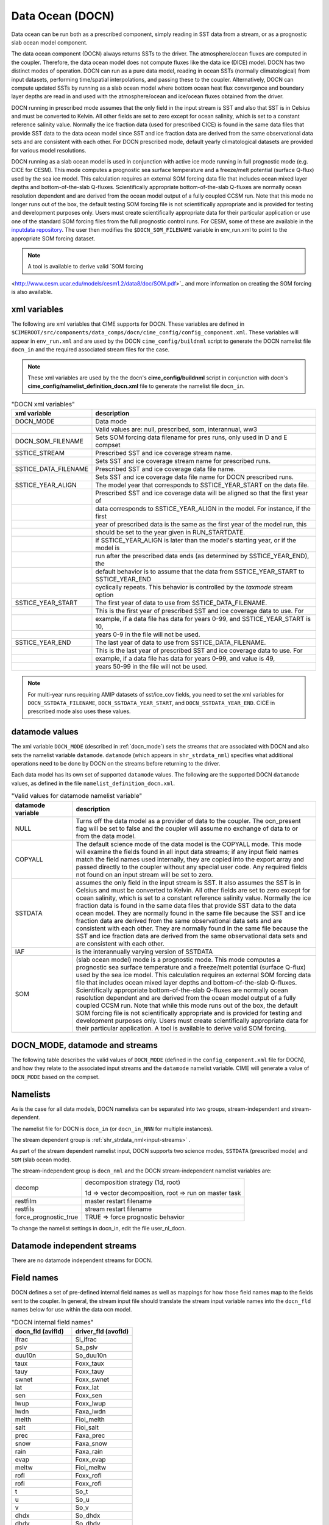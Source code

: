 .. _data-ocean:

===================
Data Ocean (DOCN)
===================

Data ocean can be run both as a prescribed component, simply reading in SST data from a stream, or as a prognostic slab ocean model component.

The data ocean component (DOCN) always returns SSTs to the driver. 
The atmosphere/ocean fluxes are computed in the coupler. 
Therefore, the data ocean model does not compute fluxes like the data ice (DICE) model. 
DOCN has two distinct modes of operation. 
DOCN can run as a pure data model, reading in ocean SSTs (normally climatological) from input datasets, performing time/spatial  interpolations, and passing these to the coupler. 
Alternatively, DOCN can compute updated SSTs by running as a slab ocean model where bottom ocean heat flux convergence and boundary layer depths are read in and used with the atmosphere/ocean and ice/ocean fluxes obtained from the driver.

DOCN running in prescribed mode assumes that the only field in the
input stream is SST and also that SST is in Celsius and must be
converted to Kelvin.  All other fields are set to zero except for
ocean salinity, which is set to a constant reference salinity value.
Normally the ice fraction data (used for prescribed CICE) is found in
the same data files that provide SST data to the data ocean model
since SST and ice fraction data are derived from the same
observational data sets and are consistent with each other.  For DOCN
prescribed mode, default yearly climatological datasets are provided
for various model resolutions.

DOCN running as a slab ocean model is used in conjunction with active
ice mode running in full prognostic mode (e.g. CICE for CESM).  This
mode computes a prognostic sea surface temperature and a freeze/melt
potential (surface Q-flux) used by the sea ice model.  This
calculation requires an external SOM forcing data file that includes
ocean mixed layer depths and bottom-of-the-slab Q-fluxes.
Scientifically appropriate bottom-of-the-slab Q-fluxes are normally
ocean resolution dependent and are derived from the ocean model output
of a fully coupled CCSM run.  Note that this mode no longer runs out
of the box, the default testing SOM forcing file is not scientifically
appropriate and is provided for testing and development purposes only.
Users must create scientifically appropriate data for their particular
application or use one of the standard SOM forcing files from the full
prognostic control runs.  For CESM, some of these are available in the
`inputdata repository
<https://svn-ccsm-inputdata.cgd.ucar.edu/trunk/inputdata/ocn/docn7/SOM/>`_.
The user then modifies the ``$DOCN_SOM_FILENAME`` variable in
env_run.xml to point to the appropriate SOM forcing dataset.

.. note:: A tool is available to derive valid `SOM forcing
<http://www.cesm.ucar.edu/models/cesm1.2/data8/doc/SOM.pdf>`_ and more
information on creating the SOM forcing is also available.

.. _docn-xml-vars:

-------------
xml variables
-------------

The following are xml variables that CIME supports for DOCN.  These
variables are defined in
``$CIMEROOT/src/components/data_comps/docn/cime_config/config_component.xml``.
These variables will appear in ``env_run.xml`` and are used by the
DOCN ``cime_config/buildnml`` script to generate the DOCN namelist
file ``docn_in`` and the required associated stream files for the
case.

.. note:: These xml variables are used by the the docn's **cime_config/buildnml** script in conjunction with docn's **cime_config/namelist_definition_docn.xml** file to generate the namelist file ``docn_in``.

.. csv-table:: "DOCN xml variables"
   :header: "xml variable", "description"
   :widths: 15, 85

   "DOCN_MODE", "Data mode"
   "", "Valid values are: null, prescribed, som, interannual, ww3"
   "DOCN_SOM_FILENAME", "Sets SOM forcing data filename for pres runs, only used in D and E compset"
   "SSTICE_STREAM", "Prescribed SST and ice coverage stream name."
   "", "Sets SST and ice coverage stream name for prescribed runs."
   "SSTICE_DATA_FILENAME", "Prescribed SST and ice coverage data file name."
   "", "Sets SST and ice coverage data file name for DOCN prescribed runs."
   "SSTICE_YEAR_ALIGN", "The model year that corresponds to SSTICE_YEAR_START on the data file."
   "", "Prescribed SST and ice coverage data will be aligned so that the first year of"
   "", "data corresponds to SSTICE_YEAR_ALIGN in the model. For instance, if the first"
   "", "year of prescribed data is the same as the first year of the model run, this" 
   "", "should be set to the year given in RUN_STARTDATE."
   "", "If SSTICE_YEAR_ALIGN is later than the model's starting year, or if the model is"
   "", "run after the prescribed data ends (as determined by SSTICE_YEAR_END), the"
   "", "default behavior is to assume that the data from SSTICE_YEAR_START to SSTICE_YEAR_END"
   "", "cyclically repeats. This behavior is controlled by the *taxmode* stream option"
   "SSTICE_YEAR_START", "The first year of data to use from SSTICE_DATA_FILENAME."
   "", "This is the first year of prescribed SST and ice coverage data to use. For"
   "", "example, if a data file has data for years 0-99, and SSTICE_YEAR_START is 10,"
   "", "years 0-9 in the file will not be used."
   "SSTICE_YEAR_END", "The last year of data to use from SSTICE_DATA_FILENAME."
   "", "This is the last year of prescribed SST and ice coverage data to use. For"
   "", "example, if a data file has data for years 0-99, and value is 49,"
   "", "years 50-99 in the file will not be used."

.. note:: For multi-year runs requiring AMIP datasets of sst/ice_cov fields, you need to set the xml variables for ``DOCN_SSTDATA_FILENAME``, ``DOCN_SSTDATA_YEAR_START``, and ``DOCN_SSTDATA_YEAR_END``. CICE in prescribed mode also uses these values.

.. _docn-datamodes:

---------------
datamode values
---------------

The xml variable ``DOCN_MODE`` (described in :ref:`docn_mode`) sets the streams that are associated with DOCN and also sets the namelist variable ``datamode``.
``datamode`` (which appears in ``shr_strdata_nml``) specifies what additional operations need to be done by DOCN on the streams before returning to the driver.

Each data model has its own set of supported ``datamode`` values. The following are the supported DOCN ``datamode`` values, as defined in the file ``namelist_definition_docn.xml``.

.. csv-table:: "Valid values for datamode namelist variable"
   :header: "datamode variable", "description"
   :widths: 20, 80

   "NULL", "Turns off the data model as a provider of data to the coupler.  The ocn_present flag will be set to false and the coupler will assume no exchange of data to or from the data model."
   "COPYALL", "The default science mode of the data model is the COPYALL mode. This mode will examine the fields found in all input data streams; if any input field names match the field names used internally, they are copied into the export array and passed directly to the coupler without any special user code.  Any required fields not found on an input stream will be set to zero."
   "SSTDATA", "assumes the only field in the input stream is SST. It also assumes the SST is in Celsius and must be converted to Kelvin.  All other fields are set to zero except for ocean salinity, which is set to a constant reference salinity value. Normally the ice fraction data is found in the same data files that provide SST data to the data ocean model. They are normally found in the same file because the SST and ice fraction data are derived from the same observational data sets and are consistent with each other. They are normally found in the same file because the SST and ice fraction data are derived from the same observational data sets and are consistent with each other."
   "IAF", "is the interannually varying version of SSTDATA"
   "SOM", "(slab ocean model) mode is a prognostic mode.  This mode computes a prognostic sea surface temperature and a freeze/melt potential (surface Q-flux) used by the sea ice model.  This calculation requires an external SOM forcing data file that includes ocean mixed layer depths and bottom-of-the-slab Q-fluxes. Scientifically appropriate bottom-of-the-slab Q-fluxes are normally ocean resolution dependent and are derived from the ocean model output of a fully coupled CCSM run.  Note that while this mode runs out of the box, the default SOM forcing file is not scientifically appropriate and is provided for testing and development purposes only. Users must create scientifically appropriate data for their particular application.  A tool is available to derive valid SOM forcing."

.. _docn_mode:

-------------------------------
DOCN_MODE, datamode and streams
-------------------------------

The following table describes the valid values of ``DOCN_MODE`` (defined in the ``config_component.xml`` file for DOCN), and how they relate to the associated input streams and the ``datamode`` namelist variable.
CIME will generate a value of ``DOCN_MODE`` based on the compset.

.. csv-table:: "Relationship between DOCN_MODE, datamode and streams"
   :header: "DOCN_MODE, "description-streams-datamode"
   :widths: 20, 80

   "null", "null mode"
   "", "streams: none"
   "", "datamode: null"
   "prescribed","run with prescribed climatological SST and ice-coverage"
   "","streams:  prescribed"
   "","datamode: SSTDATA"
   "interannual", "run with interannual SST and ice-coverage"
   "","streams:  prescribed"
   "","datamode: SSTDATA"
   "som", "run in slab ocean mode"
   "","streams:  som"
   "","datamode: SOM"
   "ww3", "ww3 mode"
   "", "streams: ww3"
   "", "datamode: COPYALL"

.. _docn-namelists:

---------
Namelists
---------

As is the case for all data models, DOCN namelists can be separated into two groups, stream-independent and stream-dependent. 

The namelist file for DOCN is ``docn_in`` (or ``docn_in_NNN`` for multiple instances).

The stream dependent group is :ref:`shr_strdata_nml<input-streams>` .

As part of the stream dependent namelist input, DOCN supports two science modes, ``SSTDATA`` (prescribed mode) and ``SOM`` (slab ocean mode). 

.. _docn-stream-independent-namelists:

The stream-independent group is ``docn_nml`` and the DOCN stream-independent namelist variables are:

=====================  ======================================================
decomp                 decomposition strategy (1d, root)
    
                       1d => vector decomposition, root => run on master task
restfilm               master restart filename 
restfils               stream restart filename 
force_prognostic_true  TRUE => force prognostic behavior
=====================  ======================================================

To change the namelist settings in docn_in, edit the file user_nl_docn. 

.. _docn-mode-independent-streams:

---------------------------------
Datamode independent streams
---------------------------------

There are no datamode independent streams for DOCN.

.. _docn-fields:

-----------
Field names
-----------

DOCN defines a set of pre-defined internal field names as well as mappings for how those field names map to the fields sent to the coupler.
In general, the stream input file should translate the stream input variable names into the ``docn_fld`` names below for use within the data ocn model.

.. csv-table:: "DOCN internal field names"
   :header: "docn_fld (avifld)", "driver_fld (avofld)"
   :widths: 30, 30

   "ifrac", "Si_ifrac" 
   "pslv", "Sa_pslv" 
   "duu10n", "So_duu10n" 
   "taux", "Foxx_taux" 
   "tauy", "Foxx_tauy" 
   "swnet", "Foxx_swnet" 
   "lat", "Foxx_lat" 
   "sen", "Foxx_sen" 
   "lwup", "Foxx_lwup" 
   "lwdn", "Faxa_lwdn" 
   "melth", "Fioi_melth" 
   "salt", "Fioi_salt" 
   "prec", "Faxa_prec" 
   "snow", "Faxa_snow" 
   "rain", "Faxa_rain" 
   "evap", "Foxx_evap" 
   "meltw", "Fioi_meltw" 
   "rofl", "Foxx_rofl" 
   "rofi", "Foxx_rofi" 
   "t", "So_t" 
   "u", "So_u" 
   "v", "So_v" 
   "dhdx", "So_dhdx" 
   "dhdy", "So_dhdy" 
   "s", "So_s" 
   "q", "Fioo_q" 
   "h", "strm_h" 
   "qbot", "strm_qbot" 
   "fswpen", "So_fswpen" 

.. _creating-sstdata-input-from-prognostic-run:

---------------------------------------------------------------------
Creating SSTDATA mode input from a fully prognostic run (CESM only)
---------------------------------------------------------------------

The following outlines the steps you would take to create monthly averages of SST and ice coverage from a previous fully prognostic run that can then be read as as stream data by DOCN.

As an example, the following uses an f09_g16 CESM B-configuration simulation using CAM5 physics and with cosp enabled. The procedure to create the SST/ICE file is as follows:

1. Save monthly averaged 'aice' information from cice code (this is the default).

2. Save monthly averaged SST information from pop2. To do this, copy $SRCROOT/pop2/input_templates/gx1v6_tavg_contents to $CASEROOT/SourceMods/src.pop2 and change the 2 in front of SST to 1 for monthly frequency.

3. Extract (using ncrcat) SST from monthly pop2 history files and form a single netcdf file containing just SST; change SST to SST_cpl.
   ::

      > ncrcat -v SST case.pop.h.*.nc temp.nc
      > ncrename -v SST,SST_cpl temp.nc sst_cpl.nc

4. Extract aice from monthly cice history files and form a single netcdf file containing aice; change aice to ice_cov; divide values by 100 (to convert from percent to fraction).
   ::

      > ncrcat -v aice case.cice.h.*.nc temp.nc
      > ncrename -v aice,ice_cov temp.nc temp2.nc
      > ncap2 -s 'ice_cov=ice_cov/100.' temp2.nc ice_cov.nc

5. Modify fill values in the sst_cpl file (which are over land points) to have value -1.8 and remove fill and missing value designators; change coordinate lengths and names: to accomplish this, first run ncdump, then replace _ with -1.8 in SST_cpl, then remove lines with _FillValue and missing_value. 
   (Note: although it might be possible to merely change the fill value to -1.8, this is conforming to other SST/ICE files, which have SST_cpl explicitly set to -1.8 over land.) 
   To change coordinate lengths and names, replace nlon by lon, nlat by lat, TLONG by lon, TLAT by lat. 
   The last step is to run ncgen. Note: when using ncdump followed by ncgen, precision will be lost; however, one can specify -d 9,17 to maximize precision - as in the following example:
   ::

      > ncdump -d 9,17 old.nc > old
      > ncgen -o new.nc new

6. Modify fill values in the ice_cov file (which are over land points) to have value 1 and remove fill and missing value designators; change coordinate lengths and names; patch longitude and latitude to replace missing values.
   To accomplish this, first run ncdump, then replace _ with 1 in ice_cov, then remove lines with _FillValue and missing_value. 
   To change coordinate lengths and names, replace ni by lon, nj by lat, TLON by lon, TLAT by lat. 
   To patch longitude and latitude arrays, replace values of those arrays with those in sst_cpl file. 
   The last step is to run ncgen. 
   (Note: the replacement of longitude and latitude missing values by actual values should not be necessary but is safer.)

7. Combine (using ncks) the two netcdf files.
   ::

      > ncks -v ice_cov ice_cov.nc sst_cpl.nc

   Rename the file to ssticetemp.nc. 
   The time variable will refer to the number of days at the end of each month, counting from year 0, whereas the actual simulation began at year 1. 
   However, we want time values to be in the middle of each month, referenced to the first year of the simulation (first time value equals 15.5).
   Extract (using ncks) time variable from existing amip sst file (for correct number of months - 132 in this example) into working netcdf file.
   ::

      > ncks -d time,0,131 -v time amipsst.nc ssticetemp.nc

   Add date variable: ncdump date variable from existing amip sst file; modify first year to be year 0 instead of 1949 (do not including leading zeroes or it will interpret as octal) and use correct number of months; ncgen to new netcdf file; extract date (using ncks) and place in working netcdf file.
   ::

      > ncks -v date datefile.nc ssticetemp.nc

   Add datesec variable: extract (using ncks) datesec (correct number of months) from existing amip sst file and place in working netcdf file.
   ::

      > ncks -d time,0,131 -v datesec amipsst.nc ssticetemp.nc

8. At this point, you have an SST/ICE file in the correct format. 

9. Due to CAM's linear interpolation between mid-month values, you need to apply a procedure to assure that the computed monthly means are consistent with the input data. 
   To do this, invoke ``$SRCROOT/components/cam/tools/icesst/bcgen`` and following the following steps:

   a. Rename SST_cpl to SST, and ice_cov to ICEFRAC in the current SST/ICE file:
      ::

	 > ncrename -v SST_cpl,SST -v ice_cov,ICEFRAC ssticetemp.nc

   b. In driver.f90, sufficiently expand the lengths of variables prev_history and history (16384 should be sufficient); also comment out the test that the climate year be between 1982 and 2001 (lines 152-158).

   c. In bcgen.f90 and setup_outfile.f90, change the dimensions of xlon and ???TODO xlat to (nlon,nlat); this is to accommodate use of non-cartesian ocean grid.

   d. In setup_outfile.f90, modify the 4th and 5th ???TODO arguments in the calls to wrap_nf_def_var for *lon* and *lat* to be *2* and *dimids*; this is to accommodate use of non-cartesian ocean grid.

   e. Adjust Makefile to have proper path for LIB_NETCDF and INC_NETCDF.

   f. Modify namelist accordingly.

   g. Make bcgen and execute per instructions. The resulting sstice_ts.nc file is the desired ICE/SST file.

9. Place the new SST/ICE file in desired location and modify ``env_run.xml`` to have :

   a. ``SSTICE_DATA_FILENAME`` point to the complete path of your SST/ICE file.

   b. ``SSTICE_GRID_FILENAME`` correspond to full path of (in this case) gx1v6 grid file.

   c. ``SSTICE_YEAR_START`` set to 0

   d. ``SSTICE_YEAR_END`` to one less than the total number of years
      
   e. ``SSTICE_YEAR_ALIGN`` to 1 (for CESM, since CESM starts counting at year 1).
